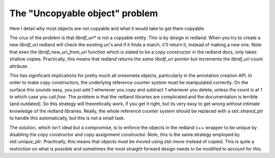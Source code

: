 The "Uncopyable object" problem
===============================

Here I detail why most objects are not copyable and what it would take to
get them copyable.

The crux of the problem is that `librdf_uri*` is not a copyable entity. This is by design in redland.
When you try to create a new `librdf_uri` redland will check the existing uri's and if it finds a match,
it'll return it, instead of making a new one. Note that even the `librdf_new_uri_from_uri` function
which is stated to be a copy constructor in the redland docs, only takes shallow copies. Practically,
this means that redland returns the *same* `librdf_uri` pointer but increments the
`librdf_uri` count attribute.

This has significant implications for pretty much all omexmeta objects, particularly in the annotation creation
API. In order to make copy constructors, the underlying reference counter system must be manipulated correctly.
On the surface this sounds easy, you just add 1 whenever you copy and subtract 1 whenever you delete, unless
the count is at 1 in which case you call `free`. The problem is that the redland libraries are complicated
and the documentation is terrible (and outdated). So this strategy will theoretically work, if you get it right,
but its very easy to get wrong without intimate knowledge of the redland libraries. Really, the whole reference
counter system should be replaced with a `std::shared_ptr` to handle this automatically, but this is not a small
task.

The solution, which isn't ideal but a compromise, is to enforce the objects in the redland c++ wrapper
to be unique by disabling the copy constructor and copy assignment constructor. Note, this is the same strategy employed
by `std::unique_ptr`. Practically, this means that objects must be moved using `std::move` instead of copied. This
is quite a restriction on what is possible and sometimes the most straight forward design needs to be modified
to account for this.
